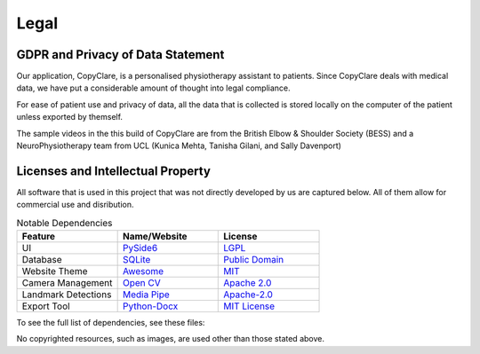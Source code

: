 Legal
=====

GDPR and Privacy of Data Statement
----------------------------------

Our application, CopyClare, is a personalised physiotherapy assistant to patients.
Since CopyClare deals with medical data, we have put a considerable amount of thought
into legal compliance.

For ease of patient use and privacy of data, all the data that is collected is
stored locally on the computer of the patient unless exported by themself.

The sample videos in the this build of CopyClare are from the British Elbow & Shoulder Society (BESS)
and a NeuroPhysiotherapy team from UCL (Kunica Mehta, Tanisha Gilani, and Sally Davenport)

Licenses and Intellectual Property
----------------------------------

All software that is used in this project that was not directly developed by us are captured below.
All of them allow for commercial use and disribution.

.. csv-table:: Notable Dependencies
   :header: "Feature", "Name/Website", "License"
   :widths: 300, 300, 300

   "UI", `PySide6 <https://pypi.org/project/PySide6/>`_, `LGPL <https://pypi.org/project/PySide6/>`_
   "Database",`SQLite <https://sqlite.org/index.html>`_,   `Public Domain <https://sqlite.org/copyright.html>`_
   "Website Theme", `Awesome <https://sphinxawesome.xyz/>`_, `MIT <https://github.com/kai687/sphinxawesome-theme>`_
   "Camera Management", `Open CV <https://opencv.org>`_, `Apache 2.0 <https://github.com/opencv/opencv/blob/4.x/LICENSE/>`_
   "Landmark Detections", `Media Pipe <https://mediapipe.dev/>`_,`Apache-2.0 <https://github.com/google/mediapipe>`_
   "Export Tool",`Python-Docx <https://python-docx.readthedocs.io/en/latest/>`_,`MIT License <https://github.com/python-openxml/python-docx>`_




To see the full list of dependencies, see these files:

.. blogfield:: requirements.txt

   absl-py==1.0.0 attrs==21.4.0 autopep8==1.6.0 click==8.0.4 cycler==0.11.0 fonttools==4.28.5 kiwisolver==1.3.2 lxml==4.8.0 matplotlib==3.5.1 mediapipe==0.8.9.1 numpy==1.22.0 opencv-contrib-python==4.5.5.62 packaging==21.3 pandas==1.4.1 patsy==0.5.2 Pillow==9.0.0 protobuf==3.19.3 pycodestyle==2.8.0 pyparsing==3.0.6 pyqt5-plugins==5.15.4.2.2 PyQt5-Qt5==5.15.2 PyQt5-sip==12.9.1 PySide6==6.2.2.1 python-dateutil==2.8.2 python-docx==0.8.11 python-dotenv==0.19.2 pytz==2021.3 qt5-applications==5.15.2.2.2 qt5-tools==5.15.2.1.2 scipy==1.8.0 shiboken6==6.2.2.1 six==1.16.0 statsmodels==0.13.2 toml==0.10.2

No copyrighted resources, such as images, are used other than those stated above.
